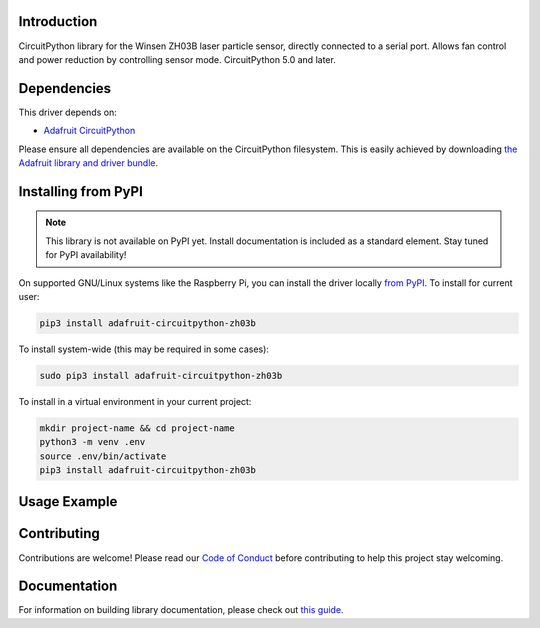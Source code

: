 Introduction
============

.. image:: https://readthedocs.org/projects/carboncycle-circuitpython-zh03b/badge/?version=latest
    :target: https://circuitpython.readthedocs.io/projects/zh03b/en/latest/
    :alt: Documentation Status

.. image:: https://img.shields.io/discord/327254708534116352.svg
    :target: https://discord.gg/nBQh6qu
    :alt: Discord

.. image:: https://github.com/Theoi-Meteoroi/Carboncycle_CircuitPython_ZH03B/workflows/Build%20CI/badge.svg
    :target: https://github.com/Theoi-Meteoroi/Carboncycle_CircuitPython_ZH03B/actions
    :alt: Build Status

.. image:: https://img.shields.io/badge/code%20style-black-000000.svg
    :target: https://github.com/psf/black
    :alt: Code Style: Black

CircuitPython library for the Winsen ZH03B laser particle sensor, directly connected to a serial port.  Allows fan  control and power reduction by controlling sensor mode. CircuitPython 5.0 and later.


Dependencies
=============
This driver depends on:

* `Adafruit CircuitPython <https://github.com/adafruit/circuitpython>`_

Please ensure all dependencies are available on the CircuitPython filesystem.
This is easily achieved by downloading
`the Adafruit library and driver bundle <https://circuitpython.org/libraries>`_.

Installing from PyPI
=====================
.. note:: This library is not available on PyPI yet. Install documentation is included
   as a standard element. Stay tuned for PyPI availability!

.. todo:: Remove the above note if PyPI version is/will be available at time of release.
   If the library is not planned for PyPI, remove the entire 'Installing from PyPI' section.

On supported GNU/Linux systems like the Raspberry Pi, you can install the driver locally `from
PyPI <https://pypi.org/project/adafruit-circuitpython-zh03b/>`_. To install for current user:

.. code-block:: shell

    pip3 install adafruit-circuitpython-zh03b

To install system-wide (this may be required in some cases):

.. code-block:: shell

    sudo pip3 install adafruit-circuitpython-zh03b

To install in a virtual environment in your current project:

.. code-block:: shell

    mkdir project-name && cd project-name
    python3 -m venv .env
    source .env/bin/activate
    pip3 install adafruit-circuitpython-zh03b

Usage Example
=============

.. todo:: Add a quick, simple example. It and other examples should live in the examples folder and be included in docs/examples.rst.

Contributing
============

Contributions are welcome! Please read our `Code of Conduct
<https://github.com/Theoi-Meteoroi/Carboncycle_CircuitPython_ZH03B/blob/master/CODE_OF_CONDUCT.md>`_
before contributing to help this project stay welcoming.

Documentation
=============

For information on building library documentation, please check out `this guide <https://learn.adafruit.com/creating-and-sharing-a-circuitpython-library/sharing-our-docs-on-readthedocs#sphinx-5-1>`_.
